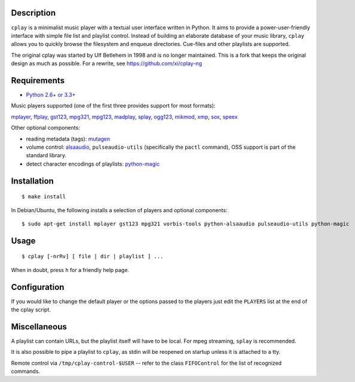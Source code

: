 Description
-----------

``cplay`` is a minimalist music player with a textual user interface
written in Python. It aims to provide a power-user-friendly interface
with simple file list and playlist control.
Instead of building an elaborate database of your music library,
``cplay`` allows you to quickly browse the filesystem and enqueue
directories. Cue-files and other playlists are supported.

The original cplay was started by Ulf Betlehem in 1998 and is no longer
maintained. This is a fork that keeps the original design as much as possible.
For a rewrite, see https://github.com/xi/cplay-ng

.. image:: screenshot.png
   :alt: screenshot of cplay with file browser

Requirements
------------

- `Python 2.6+ or 3.3+ <http://www.python.org/>`_

Music players supported (one of the first three provides support for most
formats):

`mplayer <http://www.mplayerhq.hu/>`_,
`ffplay <https://ffmpeg.org/ffplay.html>`_,
`gst123 <http://space.twc.de/~stefan/gst123.php>`_,
`mpg321 <http://sourceforge.net/projects/mpg321/>`_,
`mpg123 <http://www.mpg123.org/>`_,
`madplay <http://www.mars.org/home/rob/proj/mpeg/>`_,
`splay <http://splay.sourceforge.net/>`_,
`ogg123 <http://www.vorbis.com/>`_,
`mikmod <http://www.mikmod.org/>`_,
`xmp <http://xmp.sf.net/>`_,
`sox <http://sox.sf.net/>`_,
`speex <http://www.speex.org/>`_

Other optional components:

- reading metadata (tags): `mutagen <https://bitbucket.org/lazka/mutagen>`_
- volume control: `alsaaudio <http://pyalsaaudio.sourceforge.net/>`_,
  ``pulseaudio-utils`` (specifically the ``pactl`` command),
  OSS support is part of the standard library.
- detect character encodings of playlists:
  `python-magic <https://github.com/ahupp/python-magic>`_

Installation
------------

::

    $ make install

In Debian/Ubuntu, the following installs a selection of players and optional components::

    $ sudo apt-get install mplayer gst123 mpg321 vorbis-tools python-alsaaudio pulseaudio-utils python-magic

Usage
-----

::

    $ cplay [-nrRv] [ file | dir | playlist ] ...

When in doubt, press ``h`` for a friendly help page.

Configuration
-------------

If you would like to change the default player or the options passed to the
players just edit the ``PLAYERS`` list at the end of the cplay script.

Miscellaneous
-------------

A playlist can contain URLs, but the playlist itself will have to be
local. For mpeg streaming, ``splay`` is recommended.

It is also possible to pipe a playlist to ``cplay``, as stdin will be
reopened on startup unless it is attached to a tty.

Remote control via ``/tmp/cplay-control-$USER`` -- refer to the class
``FIFOControl`` for the list of recognized commands.

